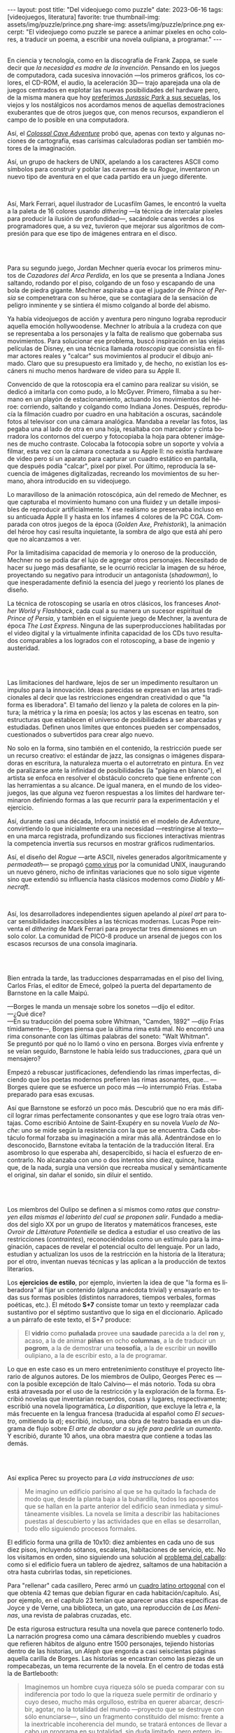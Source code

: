 #+OPTIONS: toc:nil num:nil
#+LANGUAGE: es
#+BEGIN_EXPORT html
---
layout: post
title: "Del videojuego como puzzle"
date: 2023-06-16
tags: [videojuegos, literatura]
favorite: true
thumbnail-img: assets/img/puzzle/prince.png
share-img: assets/img/puzzle/prince.png
excerpt: "El videojuego como puzzle se parece a animar pixeles en ocho colores, a traducir un poema, a escribir una novela oulipiana, a programar."
---
#+END_EXPORT

#+BEGIN_EXPORT html
<div class="text-center">
 <img src="../assets/img/puzzle/p1.png">
</div>
<br/>
#+END_EXPORT

En ciencia y tecnología, como en la discografía de Frank Zappa, se suele decir que /la necesidad es madre de la invención/. Pensando en los juegos de computadora, cada sucesiva innovación ---los primeros gráficos, los colores, el CD-ROM, el audio, la aceleración 3D---
trajo aparejada una ola de juegos centrados en explotar las nuevas posibilidades del hardware pero,
de la misma manera que hoy [[file:../2021-12-28-la-rebelion-de-las-maquinas][preferimos /Jurassic Park/ a sus secuelas]], los viejos y los nostálgicos nos acordamos menos de aquellas demostraciones exuberantes que de otros juegos que, con menos recursos, expandieron el campo de lo posible en una computadora.

Así, el [[file:../2022-08-09-llegando-los-monos][/Colossal Cave Adventure/]] probó que, apenas con texto y algunas nociones de cartografía, esas carísimas calculadoras podían ser también motores de la imaginación.

Así, un grupo de hackers de UNIX, apelando a los caracteres ASCII como símbolos para construir y poblar las cavernas de su /Rogue/, inventaron un nuevo tipo de aventura en el que cada partido era un juego diferente.

#+BEGIN_EXPORT html
<div class="text-center">
 <img src="../assets/img/puzzle/monkey.jpg" width="75%">
</div>
<br/>
#+END_EXPORT

Así, Mark Ferrari, aquel ilustrador de Lucasfilm Games, le encontró la vuelta a la paleta de 16 colores usando /dithering/ ---la técnica de intercalar pixeles para producir la ilusión de profundidad---, sacándole canas verdes a los programadores que, a su vez, tuvieron que mejorar sus algoritmos de compresión para que ese tipo de imágenes entrara en el disco.

#+BEGIN_EXPORT html
<br/>
<div class="text-center">
 <img src="../assets/img/puzzle/p2.png">
</div>
<br/>
#+END_EXPORT

Para su segundo juego, Jordan Mechner quería evocar los primeros minutos de /Cazadores del Arca Perdida/, en los que se presenta a Indiana Jones saltando, rodando por el piso, colgando de un foso y escapando de una bola de piedra gigante. Mechner aspiraba a que el jugador de /Prince of Persia/ se compenetrara con su héroe, que se contagiara de la sensación de peligro inminente y se sintiera él mismo colgando al borde del abismo.

Ya había videojuegos de acción y aventura pero ninguno lograba reproducir aquella emoción hollywoodense. Mechner lo atribuía a la crudeza con que se representaba a los personajes y la falta de realismo que gobernaba sus movimientos. Para solucionar ese problema, buscó inspiración en las viejas películas de Disney, en una técnica llamada /rotoscopia/ que consistía en filmar actores reales y "calcar" sus movimientos al producir el dibujo animado. Claro que su presupuesto era limitado y, de hecho, no existían los escáners ni mucho menos hardware de video para su Apple II.

Convencido de que la rotoscopia era el camino para realizar su visión, se dedicó a imitarla con como pudo, a lo McGyver. Primero, filmaba a su hermano en un playón de estacionamiento, actuando los movimientos del héroe: corriendo, saltando y colgando como Indiana Jones. Después, reproducía la filmación cuadro por cuadro en una habitación a oscuras, sacándole fotos al televisor con una cámara analógica. Mandaba a revelar las fotos, las pegaba una al lado de otra en una hoja, resaltaba con marcador y cinta borradora los contornos del cuerpo y fotocopiaba la hoja para obtener imágenes de mucho contraste. Colocaba la fotocopia sobre un soporte y volvía a filmar, esta vez con la cámara conectada a su Apple II: no existía hardware de video pero sí un aparato para capturar un cuadro estático en pantalla, que después podía "calcar", pixel por pixel. Por último, reproducía la secuencia de imágenes digitalizadas, recreando los movimientos de su hermano, ahora introducido en su videojuego.

#+BEGIN_EXPORT html
<div class="text-center">
 <img src="../assets/img/puzzle/prince.png" width="75%">
</div>
#+END_EXPORT

Lo maravilloso de la animación rotoscópica, aún del remedo de Mechner, es que capturaba el movimiento humano con una fluidez y un detalle imposibles de reproducir artificialmente. Y ese realismo se preservaba incluso en su anticuada Apple II y hasta en los infames 4 colores de la PC CGA. Comparada con otros juegos de la época (/Golden Axe/, /Prehistorik/), la animación del héroe hoy casi resulta inquietante, la sombra de algo que está ahí pero que no alcanzamos a ver.

Por la limitadísima capacidad de memoria y lo oneroso de la producción, Mechner no se podía dar el lujo de agregar otros personajes. Necesitado de hacer su juego más desafiante, se le ocurrió reciclar la imagen de su héroe, proyectando su negativo para introducir un antagonista (/shadowman/), lo que inesperadamente definió la esencia del juego y reorientó los planes de diseño.

La técnica de rotoscoping se usaría en otros clásicos, los franceses /Another World/ y /Flashback/, cada cual a su manera un sucesor espiritual de /Prince of Persia/, y también en el siguiente juego de Mechner, la aventura de época /The Last Express/. Ninguna de las superproducciones habilitadas por el video digital y la virtualmente infinita capacidad de los CDs tuvo resultados comparables a los logrados con el rotoscoping, a base de ingenio y austeridad.

#+BEGIN_EXPORT html
<br/>
<div class="text-center">
 <img src="../assets/img/puzzle/p3.png">
</div>
<br/>
#+END_EXPORT

Las limitaciones del hardware, lejos de ser un impedimento resultaron un impulso para la innovación. Ideas parecidas se expresan en las artes tradicionales al decir que las restricciones engendran creatividad o que "la forma es liberadora". El tamaño del lienzo y la paleta de colores en la pintura; la métrica y la rima en poesía; los actos y las escenas en teatro, son estructuras que establecen el universo de posibilidades a ser abarcadas y estudiadas. Definen unos límites que entonces pueden ser compensados, cuestionados o subvertidos para crear algo nuevo.

No solo en la forma, sino también en el contenido, la restricción puede ser un recurso creativo: el estándar de jazz, las consignas o imágenes disparadoras en escritura, la naturaleza muerta o el autorretrato en pintura. En vez de paralizarse ante la infinidad de posibilidades (la "página en blanco"), el artista se enfoca en resolver el obstáculo concreto que tiene enfrente con las herramientas a su alcance. De igual manera, en el mundo de los videojuegos, las que alguna vez fueron respuestas a los límites del hardware terminaron definiendo formas a las que recurrir para la experimentación y el ejercicio.

Así, durante casi una década, Infocom insistió en el modelo de /Adventure/, convirtiendo lo que inicialmente era una necesidad ---restringirse al texto--- en una marca registrada, profundizando sus ficciones interactivas mientras la competencia invertía sus recursos en mostrar gráficos rudimentarios.

Así, el diseño del /Rogue/ ---arte ASCII, niveles generados algorítmicamente y /permadeath/--- se propagó [[file:../2023-02-22-worse-is-better-is-worse-is-better][como virus]] por la comunidad UNIX, inaugurando un nuevo género, nicho de infinitas variaciones que no solo sigue vigente sino que extendió su influencia hasta clásicos modernos como /Diablo/ y /Minecraft/.

#+BEGIN_EXPORT html
<div class="text-center">
 <img src="../assets/img/puzzle/obradinn.gif" width="75%">
</div>
<br/>
#+END_EXPORT

Así, los desarrolladores independientes siguen apelando al /pixel art/ para tocar sensibilidades inaccesibles a las técnicas modernas. Lucas Pope reinventa el /dithering/ de Mark Ferrari para proyectar tres dimensiones en un solo color. La comunidad de PICO-8 produce un arsenal de juegos con los escasos recursos de una consola imaginaria.

#+BEGIN_EXPORT html
<br/>
<div class="text-center">
 <img src="../assets/img/puzzle/p4.png">
</div>
<br/>
#+END_EXPORT

Bien entrada la tarde, las traducciones desparramadas en el piso del living, Carlos Frías, el editor de Emecé, golpeó la puerta del departamento de Barnstone en la calle Maipú.

---Borges le manda un mensaje sobre los sonetos ---dijo el editor.\\
---¿Qué dice?\\
---En su traducción del poema sobre Whitman, "Camden, 1892" ---dijo Frías tímidamente---, Borges piensa que la última rima está mal. No encontró una rima consonante con las últimas palabras del soneto: "Walt Whitman".\\

Se preguntó por qué no lo llamó o vino en persona. Borges vivía enfrente y se veían seguido, Barnstone le había leído sus traducciones, ¿para qué un mensajero?

Empezó a rebuscar justificaciones, defendiendo las rimas imperfectas, diciendo que los poetas modernos prefieren las rimas asonantes, que... ---Borges quiere que se esfuerce un poco más ---lo interrumpió Frías. Estaba preparado para esas excusas.

Así que Barnstone se esforzó un poco más. Descubrió que no era más difícil lograr rimas  perfectamente consonantes y que ese logro traía otras ventajas. Como escribió Antoine de Saint-Exupéry en su novela /Vuelo de Noche/: uno se mide según la resistencia con la que se encuentra. Cada obstáculo formal forzaba su imaginación a mirar más allá. Adentrándose en lo desconocido, Barnstone evitaba la tentación de la traducción literal. Era asombroso lo que esperaba ahí, desapercibido, si hacía el esfuerzo de encontrarlo. No alcanzaba con uno o dos intentos sino diez, quince, hasta que, de la nada, surgía una versión que recreaba musical y semánticamente el original, sin dañar el sonido, sin diluir el sentido.

#+BEGIN_EXPORT html
<br/>
<div class="text-center">
 <img src="../assets/img/puzzle/p5.png">
</div>
<br/>
#+END_EXPORT

Los miembros del Oulipo se definen a sí mismos como /ratas que construyen ellas mismas el laberinto del cual se proponen salir/. Fundado a mediados del siglo XX por un grupo de literatos y matemáticos franceses, este /Ovroir de Littérature Potentielle/ se dedica a estudiar el uso creativo de las restricciones (/contraintes/), reconociéndolas como un estímulo para la imaginación, capaces de revelar el potencial oculto del lenguaje. Por un lado, estudian y actualizan los usos de la restricción en la historia de la literatura; por el otro, inventan nuevas técnicas y las aplican a la producción de textos literarios.

Los *ejercicios de estilo*, por ejemplo, invierten la idea de que "la forma es liberadora" al fijar un contenido (alguna anécdota trivial) y ensayarlo en todas sus formas posibles (distintos narradores, tiempos verbales, formas poéticas, etc.). El método *S+7* consiste tomar un texto y reemplazar cada sustantivo por el séptimo sustantivo que lo siga en el diccionario. Aplicado a un párrafo de este texto, el S+7 produce:

#+begin_quote
El *vidrio* como *puñalada* provee una *saudade* parecida a la del *ron* y, acaso, a la de animar *piñas* en ocho *columnas*, a la de traducir un *pogrom*, a la de demostrar una *teosofía*, a la de escribir un *novillo* oulipiano, a la de escribir esto, a la de programar.
#+end_quote

#+BEGIN_EXPORT html
<div class="text-center">
 <img src="../assets/img/puzzle/steinberg.jpg" width="50%">
</div>
#+END_EXPORT

Lo que en este caso es un mero entretenimiento constituye el proyecto literario de algunos autores. De los miembros de Oulipo, Georges Perec es ---con la posible excepción de Italo Calvino--- el más notorio. Toda su obra está atravesada por el uso de la restricción y la exploración de la forma. Escribió novelas que inventarian recuerdos, cosas y lugares, respectivamente; escribió una novela lipogramática, /La disparition/, que excluye la letra /e/, la más frecuente en la lengua francesa (traducida al español como /El secuestro/, omitiendo la /a/); escribió, incluso, una obra de teatro basada en un diagrama de flujo sobre /El arte de abordar a su jefe para pedirle un aumento/. Y escribió, durante 10 años, una obra maestra que contiene a todas las demás.

#+BEGIN_EXPORT html
<br/>
<div class="text-center">
 <img src="../assets/img/puzzle/p6.png">
</div>
<br/>
#+END_EXPORT

Así explica Perec su proyecto para /La vida instrucciones de uso/:
#+begin_quote
Me imagino un edificio parisino al que se ha quitado la fachada de modo que, desde la planta baja a la buhardilla, todos los aposentos que se hallan en la parte anterior del edificio sean inmediata y simultáneamente visibles. La novela se limita a describir las habitaciones puestas al descubierto y las actividades que en ellas se desarrollan, todo ello siguiendo procesos formales.
#+end_quote

El edificio forma una grilla de 10x10: diez ambientes en cada uno de sus diez pisos, incluyendo sótanos, escaleras, habitaciones de servicio, etc. No los visitamos en orden, sino siguiendo una solución al [[https://es.wikipedia.org/wiki/Problema_del_caballo][problema del caballo]]: como si el edificio fuera un tablero de ajedrez, saltamos de una habitación a otra hasta cubrirlas todas, sin repeticiones.

Para "rellenar" cada casillero, Perec armó un [[https://es.wikipedia.org/wiki/Cuadrado_grecolatino][cuadro latino ortogonal]] con el que obtenía 42 temas que debían figurar en cada habitación/capítulo. Así, por ejemplo, en el capítulo 23 tenían que aparecer unas citas específicas de Joyce y de Verne, una biblioteca, un gato, una reproducción de /Las Meninas/, una revista de palabras cruzadas, etc.

#+BEGIN_EXPORT html
<div class="text-center">
 <img src="../assets/img/puzzle/perec.gif" width="50%">
</div>
#+END_EXPORT

De esta rigurosa estructura resulta una novela que parece contenerlo todo. La narración progresa como una cámara describiendo muebles y cuadros que refieren hábitos de alguno entre 1500 personajes, tejiendo historias dentro de las historias, un /Aleph/ que engorda a casi seiscientas páginas aquella carilla de Borges. Las historias se encastran como las piezas de un rompecabezas, un tema recurrente de la novela. En el centro de todas está la de Bartlebooth:

#+begin_quote
Imaginemos un hombre cuya riqueza sólo se pueda comparar con su indiferencia por todo lo que la riqueza suele permitir de ordinario y cuyo deseo, mucho más orgulloso, estriba en querer abarcar, describir, agotar, no la totalidad del mundo —proyecto que se destruye con sólo enunciarse—, sino un fragmento constituido del mismo: frente a la inextricable incoherencia del mundo, se tratará entonces de llevar a cabo un programa en su totalidad, sin duda limitado, pero entero, intacto, irreductible. En otros términos, Bartlebooth decidió un día que toda su existencia quedara organizada en torno a un proyecto cuya necesidad arbitraria tuviera en sí misma su propia finalidad.
#+end_quote

Durante diez años, Bartlebooth se dedicó a estudiar el arte de la acuarela. Durante los siguientes veinte años, recorrió el mundo pintando escenas de puertos, a razón de una cada quince días. Cada vez que terminaba una acuarela la enviaba a un artesano, que la pegaba sobre una placa de madera y la recortaba para formar un rompecabezas. Durante otros veinte años, ya de vuelta en Francia, Bartlebooth se dedicaría a armar esos rompecabezas, siguiendo el orden en que había pintado cada escena, recuperando el lugar que había visitado. Cuando terminaba un puzzle, lo mandaba a destruir para que al final no quedara rastro de aquella operación que lo había movilizado por medio siglo.

Esta historia tiene su reverso en la de Gaspard Winckler, el carpintero que fabricaba los rompecabezas, también vecino del edificio. Cada vez que recibía una de las acuarelas de Bartlebooth, la pegaba sobre un soporte, la barnizaba, la estudiaba durante días con una lupa. Trataba de mirarla con los ojos del autor que había presenciado la escena y la había pintado y que intentaría reconstruirla. Apoyaba una hoja de calcar sobre la acuarela y trazaba los contornos de las piezas, ocultando señas, multiplicando engaños. Basado en el calco armaba un molde que le servía de guía para cortar el cuadro con su sierra. Pulía cada pieza y las guardaba todas en una caja, que esperaría 20 años a ser abierta.

#+BEGIN_EXPORT html
<br/>
<div class="text-center">
 <img src="../assets/img/puzzle/p7.png">
</div>
<br/>
#+END_EXPORT

#+begin_quote
La mirada sigue los caminos que se le han reservado en la obra.
#+end_quote

La frase es de un cuaderno del pintor Paul Klee y es la cita que abre el Preámbulo de /La Vida instrucciones de uso/. Después, Perec nos explica el arte de los rompecabezas. Nos dice que es un arte del conjunto, que no tiene sentido analizar las piezas aisladamente: el puzzle es una forma, una estructura. Dice que los puzzles industriales, cortados a máquina, carecen de interés:  un cortado aleatorio producirá necesariamente una dificultad aleatoria.

#+begin_quote
El arte del puzzle comienza con los puzzles de madera cortados a mano, cuando @@html:<b>@@el que los fabrica intenta plantearse todos los interrogantes que habrá de resolver el jugador@@html:</b>@@; cuando, en vez de dejar confundir todas las pistas al azar, pretende sustituirlo por la astucia, las trampas, la ilusión: premeditadamente todos los elementos que figuran en la imagen que hay que reconstruir servirán de punto de partida para una información engañosa. (...) De todo ello se deduce lo que, sin duda, constituye la verdad última del puzzle: a pesar de las apariencias, @@html:<b>@@no se trata de un juego solitario: cada gesto que hace el jugador de puzzle ha sido hecho antes por el creador del mismo@@html:</b>@@; cada pieza que coge y vuelve a coger, que examina, que acaricia, cada combinación que prueba y vuelve a probar de nuevo, cada tanteo, cada intuición, cada esperanza, cada desilusión han sido decididos, calculados, estudiados por el otro.
#+end_quote

Lo que nos dice Perec, refiriéndose en la superficie a los rompecabezas y en el fondo a la literatura y, en particular, a la novela que inicia ---a la tarea de leerla como de haberla escrito---, vale también para el al arte o, en todo caso, para una forma de abordar el arte. Y vale para los videojuegos o, en todo caso, para ciertos videojuegos: para cierta manera de abordarlos como diseñador y como jugador.

#+BEGIN_EXPORT html
<br/>
<div class="text-center">
 <img src="../assets/img/puzzle/p8.png">
</div>
<br/>
#+END_EXPORT

Si bien hay videojuegos de género /puzzle/, no necesariamente siguen la lógica del rompecabezas artesanal que describe Perec. Tomemos como ejemplo al /Tetris/, el mejor representante del género. El trabajo de Alekséi Pázhitnov terminó en los años 80, en la Unión Soviética, al definir las reglas generales del juego y la forma de las piezas. Desde entonces, los jugadores nos quedamos solos frente a las tiranías del azar y del reloj, que nos mandan piezas cada vez más rápido. El /Tetris/ se parece más a un puzzle industrial, cortado aleatoriamente por una máquina.

En el otro extremo del espectro de los videojuegos hay vastos mundos en los que poco queda librado al azar: cada piedra fue pulida y cada flor plantada deliberadamente por un ser humano. Pero cuando cabalgamos por el bosque en el /Witcher/ o el /Zelda/ nos sumergimos en una experiencia: nos entregamos al canto de los pájaros y al arrullo del ventilador de la GPU. Ahí tampoco hay diálogo, el diseñador es como un Dios al que no le vemos la mano.

#+BEGIN_EXPORT html
<div class="text-center">
 <img src="../assets/img/puzzle/shadow.jpg" width="75%">
</div>
<br/>
#+END_EXPORT

Es en la vieja ficción interactiva y en las aventuras gráficas donde tradicionalmente vamos a encontrar aquella dinámica del rompecabezas; no en cada uno de los que comúnmente se denominan puzzles en esos juegos sino en el todo que conforman, en el conjunto cuyos elementos son el inventario, los verbos, los personajes y el entorno con los que podemos interactuar. Como nos enseñó Ron Gilbert, si el diseñador hizo bien su trabajo tuvo que anticiparse a los movimientos del jugador para asegurarse que siempre conozca su propósito, que los problemas surjan antes que sus soluciones, que no haya callejones sin salida, que el juego sea desafiante sin ser arbitrario.

Pero también hay puzzles en lugares menos obvios: en los niveles del primer /Super Mario/, en los pasillos del /Prince of Persia/, en los escenarios del /Commandos/ y su heredero /Shadow Tactics,/ e incluso en el frenesí sanguinario del /Hotline Miami/. En todos esos casos el juego solitario esconde un uno contra uno. El diseñador juega partidas simultáneas, a ciegas, diferidas, contra todo el mundo.

#+BEGIN_EXPORT html
<br/>
<div class="text-center">
 <img src="../assets/img/puzzle/p9.png">
</div>
<br/>
#+END_EXPORT

El videojuego como puzzle requiere que haya intencionalidad del autor y que esta sea perceptible. Y exige del jugador la predisposición a relacionarse con la forma antes que con el contenido del juego, a entenderlo como artefacto antes que como  historia, experiencia o ejercicio de destreza.

El videojuego como puzzle es el reverso de la restricción creativa: el diseñador presenta un problema restringido por unas reglas y unas herramientas, y el jugador adquiere esas herramientas y aprende a aplicarlas, descubre las reglas y las pone a prueba,
razona la manera de combinar los elementos disponibles —según lo anticipó el diseñador, siguiendo indicios, eludiendo obstáculos— para encontrar, para /crear,/ una solución.

El videojuego como puzzle provee una satisfacción parecida a la del rompecabezas y, acaso, a la de animar pixeles en ocho colores, a la de traducir un poema, a la de demostrar un teorema, a la de escribir una novela oulipiana, a la de escribir esto, a la de programar. Ese diálogo entre quien maneja un instrumento y un otro intuido o imaginado; esa disposición de unos recursos limitados, con ingenio y hasta creatividad, para resolver un problema, son, también, formas de la felicidad.

** Fuentes

- /Replay: The History of Videogames,/ Trisan Donovan.
- [[https://web.archive.org/web/20050205155632/https://www.wichman.org/roguehistory.html][/A Brief History of Rogue/]], Glenn R. Wichmann.
- /The Art of Point-and-Click Adventure Games/, Steve Jarrett (Editor).
- [[https://arstechnica.com/video/watch/war-stories-how-prince-of-persia-defeated-apple-ii-s-memory-limitations][/How Prince of Persia Defeated Apple II's Memory Limitations/]], Ars Technica.
- [[https://gamedevelopment.tutsplus.com/the-key-design-elements-of-roguelikes--cms-23510a][/The Key Design Elements of Roguelikes/]], Alexander King.
- [[https://surma.dev/things/ditherpunk/][/Ditherpunk — The article I wish I had about monochrome image dithering/]], Surma.
- [[https://www.catranslation.org/journal-post/try-a-little-harder/][/Try a Little Harder/]], Willis Barnstone.
- /Oulipo: Ejercicios de escritura potencial/, Raymond Queneau et al.
- [[https://es.wikipedia.org/wiki/Oulipo][/Oulipo/]], Wikipedia.
- /La vida instrucciones de uso/, Georges Perec.
- [[https://es.wikipedia.org/wiki/La_vida_instrucciones_de_uso][/La vida instrucciones de uso/]], Wikipedia.
- [[https://divulgamat.net/divulgamat15/index.php?option=com_content&view=article&id=11374][/La vida instrucciones de uso, de Georges Perec/]], Marta Macho Stadler.
- [[https://grumpygamer.com/why_adventure_games_suck][/Why Adventure Games Suck/]], Ron Gilbert.


  #+BEGIN_EXPORT html
<br/>
#+END_EXPORT

